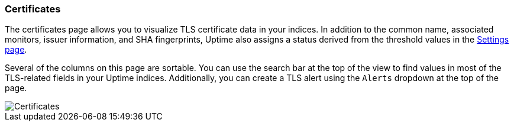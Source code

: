[role="xpack"]
[[uptime-certificates]]

=== Certificates

The certificates page allows you to visualize TLS certificate data in your indices. In addition to the
common name, associated monitors, issuer information, and SHA fingerprints, Uptime also assigns a status
derived from the threshold values in the <<uptime-settings, Settings page>>.

Several of the columns on this page are sortable. You can use the search bar at the top of the view
to find values in most of the TLS-related fields in your Uptime indices. Additionally, you can
create a TLS alert using the `Alerts` dropdown at the top of the page.

[role="screenshot"]
image::images/certificates-page.png[Certificates]
